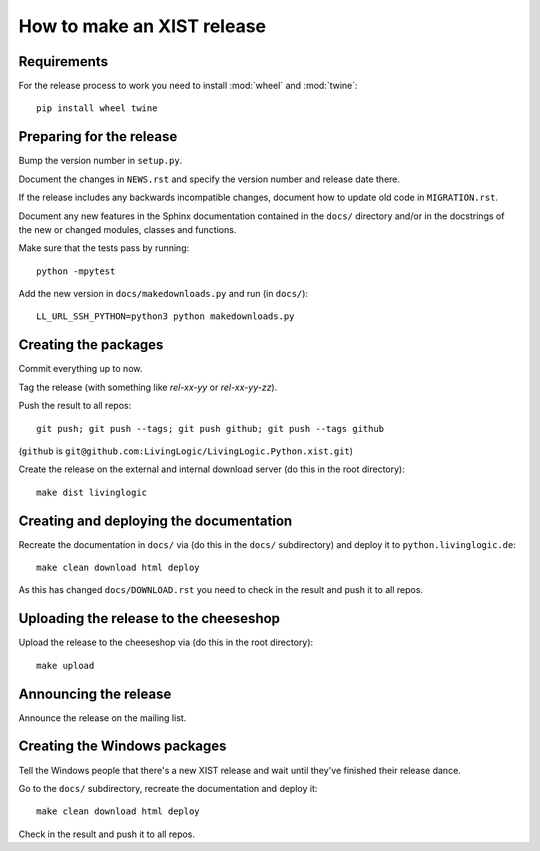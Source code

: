 How to make an XIST release
===========================


Requirements
------------

For the release process to work you need to install :mod:`wheel` and
:mod:`twine`::

	pip install wheel twine


Preparing for the release
-------------------------

Bump the version number in ``setup.py``.

Document the changes in ``NEWS.rst`` and specify the version number and release
date there.

If the release includes any backwards incompatible changes, document how to
update old code in ``MIGRATION.rst``.

Document any new features in the Sphinx documentation contained in the ``docs/``
directory and/or in the docstrings of the new or changed modules, classes and
functions.

Make sure that the tests pass by running::

	python -mpytest

Add the new version in ``docs/makedownloads.py`` and run (in ``docs/``)::

	LL_URL_SSH_PYTHON=python3 python makedownloads.py


Creating the packages
---------------------

Commit everything up to now.

Tag the release (with something like `rel-xx-yy` or `rel-xx-yy-zz`).

Push the result to all repos::

	git push; git push --tags; git push github; git push --tags github

(``github`` is ``git@github.com:LivingLogic/LivingLogic.Python.xist.git``)

Create the release on the external and internal download server (do this
in the root directory)::

	make dist livinglogic


Creating and deploying the documentation
----------------------------------------

Recreate the documentation in ``docs/`` via (do this in the ``docs/``
subdirectory) and deploy it to ``python.livinglogic.de``::

	make clean download html deploy

As this has changed ``docs/DOWNLOAD.rst`` you need to check in the result and
push it to all repos.


Uploading the release to the cheeseshop
---------------------------------------

Upload the release to the cheeseshop via (do this in the root directory)::

	make upload


Announcing the release
----------------------

Announce the release on the mailing list.


Creating the Windows packages
-----------------------------

Tell the Windows people that there's a new XIST release and wait until they've
finished their release dance.

Go to the ``docs/`` subdirectory, recreate the documentation and deploy it::

	make clean download html deploy

Check in the result and push it to all repos.
